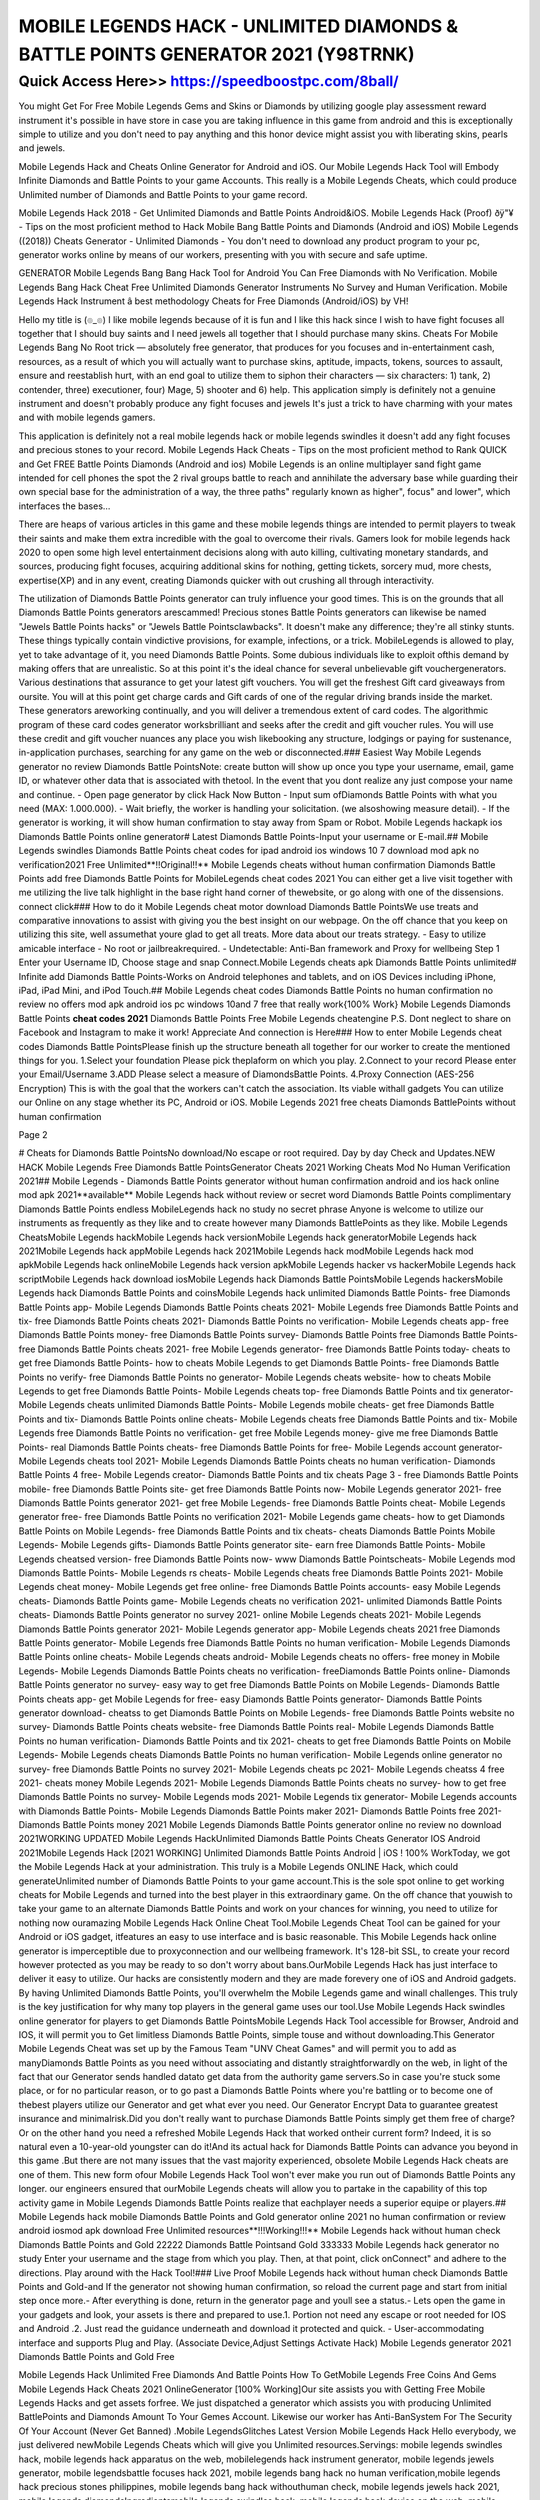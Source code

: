 ****************************************
MOBILE LEGENDS HACK - UNLIMITED DIAMONDS & BATTLE POINTS GENERATOR 2021 (Y98TRNK)
****************************************


Quick Access Here>>   https://speedboostpc.com/8ball/
============


You might Get For Free Mobile Legends Gems and Skins or Diamonds by utilizing google play assessment reward instrument it's possible in have store in case you are taking influence in this game from android and this is exceptionally simple to utilize and you don't need to pay anything and this honor device might assist you with liberating skins, pearls and jewels. 

Mobile Legends Hack and Cheats Online Generator for Android and iOS. Our Mobile Legends Hack Tool will Embody Infinite Diamonds and Battle Points to your game Accounts. This really is a Mobile Legends Cheats, which could produce Unlimited number of Diamonds and Battle Points to your game record. 

Mobile Legends Hack 2018 - Get Unlimited Diamonds and Battle Points Android&iOS. Mobile Legends Hack (Proof) ðÿ"¥ - Tips on the most proficient method to Hack Mobile Bang Battle Points and Diamonds (Android and iOS) Mobile Legends ((2018)) Cheats Generator - Unlimited Diamonds - You don't need to download any product program to your pc, generator works online by means of our workers, presenting with you with secure and safe uptime. 

GENERATOR Mobile Legends Bang Bang Hack Tool for Android You Can Free Diamonds with No Verification. Mobile Legends Bang Hack Cheat Free Unlimited Diamonds Generator Instruments No Survey and Human Verification. Mobile Legends Hack Instrument â best methodology Cheats for Free Diamonds (Android/iOS) by VH! 

Hello my title is (๏_๏) I like mobile legends because of it is fun and I like this hack since I wish to have fight focuses all together that I should buy saints and I need jewels all together that I should purchase many skins. Cheats For Mobile Legends Bang No Root trick — absolutely free generator, that produces for you focuses and in-entertainment cash, resources, as a result of which you will actually want to purchase skins, aptitude, impacts, tokens, sources to assault, ensure and reestablish hurt, with an end goal to utilize them to siphon their characters — six characters: 1) tank, 2) contender, three) executioner, four) Mage, 5) shooter and 6) help. This application simply is definitely not a genuine instrument and doesn't probably produce any fight focuses and jewels It's just a trick to have charming with your mates and with mobile legends gamers. 

This application is definitely not a real mobile legends hack or mobile legends swindles it doesn't add any fight focuses and precious stones to your record. Mobile Legends Hack Cheats - Tips on the most proficient method to Rank QUICK and Get FREE Battle Points Diamonds (Android and ios) Mobile Legends is an online multiplayer sand fight game intended for cell phones the spot the 2 rival groups battle to reach and annihilate the adversary base while guarding their own special base for the administration of a way, the three paths" regularly known as higher", focus" and lower", which interfaces the bases… 

There are heaps of various articles in this game and these mobile legends things are intended to permit players to tweak their saints and make them extra incredible with the goal to overcome their rivals. Gamers look for mobile legends hack 2020 to open some high level entertainment decisions along with auto killing, cultivating monetary standards, and sources, producing fight focuses, acquiring additional skins for nothing, getting tickets, sorcery mud, more chests, expertise(XP) and in any event, creating Diamonds quicker with out crushing all through interactivity. 

The utilization of Diamonds Battle Points generator can truly influence your good times. This is on the grounds that all Diamonds Battle Points generators arescammed! Precious stones Battle Points generators can likewise be named "Jewels Battle Points hacks" or "Jewels Battle Pointsclawbacks". It doesn't make any difference; they're all stinky stunts. These things typically contain vindictive provisions, for example, infections, or a trick. MobileLegends is allowed to play, yet to take advantage of it, you need Diamonds Battle Points. Some dubious individuals like to exploit ofthis demand by making offers that are unrealistic. So at this point it's the ideal chance for several unbelievable gift vouchergenerators. Various destinations that assurance to get your latest gift vouchers. You will get the freshest Gift card giveaways from oursite. You will at this point get charge cards and Gift cards of one of the regular driving brands inside the market. These generators areworking continually, and you will deliver a tremendous extent of card codes. The algorithmic program of these card codes generator worksbrilliant and seeks after the credit and gift voucher rules. You will use these credit and gift voucher nuances any place you wish likebooking any structure, lodgings or paying for sustenance, in-application purchases, searching for any game on the web or disconnected.### Easiest Way Mobile Legends generator no review Diamonds Battle PointsNote: create button will show up once you type your username, email, game ID, or whatever other data that is associated with thetool. In the event that you dont realize any just compose your name and continue. - Open page generator by click Hack Now Button - Input sum ofDiamonds Battle Points with what you need (MAX: 1.000.000). - Wait briefly, the worker is handling your solicitation. (we alsoshowing measure detail). - If the generator is working, it will show human confirmation to stay away from Spam or Robot. Mobile Legends hackapk ios Diamonds Battle Points online generator# Latest Diamonds Battle Points-Input your username or E-mail.## Mobile Legends swindles Diamonds Battle Points cheat codes for ipad android ios windows 10 7 download mod apk no verification2021 Free Unlimited**!!Original!!** Mobile Legends cheats without human confirmation Diamonds Battle Points add free Diamonds Battle Points for MobileLegends cheat codes 2021 You can either get a live visit together with me utilizing the live talk highlight in the base right hand corner of thewebsite, or go along with one of the dissensions. connect click### How to do it Mobile Legends cheat motor download Diamonds Battle PointsWe use treats and comparative innovations to assist with giving you the best insight on our webpage. On the off chance that you keep on utilizing this site, well assumethat youre glad to get all treats. More data about our treats strategy. - Easy to utilize amicable interface - No root or jailbreakrequired. - Undetectable: Anti-Ban framework and Proxy for wellbeing Step 1 Enter your Username ID, Choose stage and snap Connect.Mobile Legends cheats apk Diamonds Battle Points unlimited# Infinite add Diamonds Battle Points-Works on Android telephones and tablets, and on iOS Devices including iPhone, iPad, iPad Mini, and iPod Touch.## Mobile Legends cheat codes Diamonds Battle Points no human confirmation no review no offers mod apk android ios pc windows 10and 7 free that really work{100% Work} Mobile Legends Diamonds Battle Points **cheat codes 2021** Diamonds Battle Points Free Mobile Legends cheatengine P.S. Dont neglect to share on Facebook and Instagram to make it work! Appreciate And connection is Here### How to enter Mobile Legends cheat codes Diamonds Battle PointsPlease finish up the structure beneath all together for our worker to create the mentioned things for you. 1.Select your foundation Please pick theplaform on which you play. 2.Connect to your record Please enter your Email/Username 3.ADD Please select a measure of DiamondsBattle Points. 4.Proxy Connection (AES-256 Encryption) This is with the goal that the workers can't catch the association. Its viable withall gadgets You can utilize our Online on any stage whether its PC, Android or iOS. Mobile Legends 2021 free cheats Diamonds BattlePoints without human confirmation 

Page 2 

# Cheats for Diamonds Battle PointsNo download/No escape or root required. Day by day Check and Updates.NEW HACK Mobile Legends Free Diamonds Battle PointsGenerator Cheats 2021 Working Cheats Mod No Human Verification 2021## Mobile Legends - Diamonds Battle Points generator without human confirmation android and ios hack online mod apk 2021**available** Mobile Legends hack without review or secret word Diamonds Battle Points complimentary Diamonds Battle Points endless MobileLegends hack no study no secret phrase Anyone is welcome to utilize our instruments as frequently as they like and to create however many Diamonds BattlePoints as they like.
Mobile Legends CheatsMobile Legends hackMobile Legends hack versionMobile Legends hack generatorMobile Legends hack 2021Mobile Legends hack appMobile Legends hack 2021Mobile Legends hack modMobile Legends hack mod apkMobile Legends hack onlineMobile Legends hack version apkMobile Legends hacker vs hackerMobile Legends hack scriptMobile Legends hack download iosMobile Legends hack Diamonds Battle PointsMobile Legends hackersMobile Legends hack Diamonds Battle Points and coinsMobile Legends hack unlimited Diamonds Battle Points- free Diamonds Battle Points app- Mobile Legends Diamonds Battle Points cheats 2021- Mobile Legends free Diamonds Battle Points and tix- free Diamonds Battle Points cheats 2021- Diamonds Battle Points no verification- Mobile Legends cheats app- free Diamonds Battle Points money- free Diamonds Battle Points survey- Diamonds Battle Points free Diamonds Battle Points- free Diamonds Battle Points cheats 2021- free Mobile Legends generator- free Diamonds Battle Points today- cheats to get free Diamonds Battle Points- how to cheats Mobile Legends to get Diamonds Battle Points- free Diamonds Battle Points no verify- free Diamonds Battle Points no generator- Mobile Legends cheats website- how to cheats Mobile Legends to get free Diamonds Battle Points- Mobile Legends cheats top- free Diamonds Battle Points and tix generator- Mobile Legends cheats unlimited Diamonds Battle Points- Mobile Legends mobile cheats- get free Diamonds Battle Points and tix- Diamonds Battle Points online cheats- Mobile Legends cheats free Diamonds Battle Points and tix- Mobile Legends free Diamonds Battle Points no verification- get free Mobile Legends money- give me free Diamonds Battle Points- real Diamonds Battle Points cheats- free Diamonds Battle Points for free- Mobile Legends account generator- Mobile Legends cheats tool 2021- Mobile Legends Diamonds Battle Points cheats no human verification- Diamonds Battle Points 4 free- Mobile Legends creator- Diamonds Battle Points and tix cheats
Page 3
- free Diamonds Battle Points mobile- free Diamonds Battle Points site- get free Diamonds Battle Points now- Mobile Legends generator 2021- free Diamonds Battle Points generator 2021- get free Mobile Legends- free Diamonds Battle Points cheat- Mobile Legends generator free- free Diamonds Battle Points no verification 2021- Mobile Legends game cheats- how to get Diamonds Battle Points on Mobile Legends- free Diamonds Battle Points and tix cheats- cheats Diamonds Battle Points Mobile Legends- Mobile Legends gifts- Diamonds Battle Points generator site- earn free Diamonds Battle Points- Mobile Legends cheatsed version- free Diamonds Battle Points now- www Diamonds Battle Pointscheats- Mobile Legends mod Diamonds Battle Points- Mobile Legends rs cheats- Mobile Legends cheats free Diamonds Battle Points 2021- Mobile Legends cheat money- Mobile Legends get free online- free Diamonds Battle Points accounts- easy Mobile Legends cheats- Diamonds Battle Points game- Mobile Legends cheats no verification 2021- unlimited Diamonds Battle Points cheats- Diamonds Battle Points generator no survey 2021- online Mobile Legends cheats 2021- Mobile Legends Diamonds Battle Points generator 2021- Mobile Legends generator app- Mobile Legends cheats 2021 free Diamonds Battle Points generator- Mobile Legends free Diamonds Battle Points no human verification- Mobile Legends Diamonds Battle Points online cheats- Mobile Legends cheats android- Mobile Legends cheats no offers- free money in Mobile Legends- Mobile Legends Diamonds Battle Points cheats no verification- freeDiamonds Battle Points online- Diamonds Battle Points generator no survey- easy way to get free Diamonds Battle Points on Mobile Legends- Diamonds Battle Points cheats app- get Mobile Legends for free- easy Diamonds Battle Points generator- Diamonds Battle Points generator download- cheatss to get Diamonds Battle Points on Mobile Legends- free Diamonds Battle Points website no survey- Diamonds Battle Points cheats website- free Diamonds Battle Points real- Mobile Legends Diamonds Battle Points no human verification- Diamonds Battle Points and tix 2021- cheats to get free Diamonds Battle Points on Mobile Legends- Mobile Legends cheats Diamonds Battle Points no human verification- Mobile Legends online generator no survey- free Diamonds Battle Points no survey 2021- Mobile Legends cheats pc 2021- Mobile Legends cheatss 4 free 2021- cheats money Mobile Legends 2021- Mobile Legends Diamonds Battle Points cheats no survey- how to get free Diamonds Battle Points no survey- Mobile Legends mods 2021- Mobile Legends tix generator- Mobile Legends accounts with Diamonds Battle Points- Mobile Legends Diamonds Battle Points maker 2021- Diamonds Battle Points free 2021- Diamonds Battle Points money 2021
Mobile Legends Diamonds Battle Points generator online no review no download 2021WORKING UPDATED Mobile Legends HackUnlimited Diamonds Battle Points Cheats Generator IOS Android 2021Mobile Legends Hack [2021 WORKING] Unlimited Diamonds Battle Points Android | iOS ! 100% WorkToday, we got the Mobile Legends Hack at your administration. This truly is a Mobile Legends ONLINE Hack, which could generateUnlimited number of Diamonds Battle Points to your game account.This is the sole spot online to get working cheats for Mobile Legends and turned into the best player in this extraordinary game. On the off chance that youwish to take your game to an alternate Diamonds Battle Points and work on your chances for winning, you need to utilize for nothing now ouramazing Mobile Legends Hack Online Cheat Tool.Mobile Legends Cheat Tool can be gained for your Android or iOS gadget, itfeatures an easy to use interface and is basic reasonable. This Mobile Legends hack online generator is imperceptible due to proxyconnection and our wellbeing framework. It's 128-bit SSL, to create your record however protected as you may be ready to so don't worry about bans.OurMobile Legends Hack has just interface to deliver it easy to utilize. Our hacks are consistently modern and they are made forevery one of iOS and Android gadgets. By having Unlimited Diamonds Battle Points, you'll overwhelm the Mobile Legends game and winall challenges. This truly is the key justification for why many top players in the general game uses our tool.Use Mobile Legends Hack swindles online generator for players to get Diamonds Battle PointsMobile Legends Hack Tool accessible for Browser, Android and IOS, it will permit you to Get limitless Diamonds Battle Points, simple touse and without downloading.This Generator Mobile Legends Cheat was set up by the Famous Team "UNV Cheat Games" and will permit you to add as manyDiamonds Battle Points as you need without associating and distantly straightforwardly on the web, in light of the fact that our Generator sends handled datato get data from the authority game servers.So in case you're stuck some place, or for no particular reason, or to go past a Diamonds Battle Points where you're battling or to become one of thebest players utilize our Generator and get what ever you need. Our Generator Encrypt Data to guarantee greatest insurance and minimalrisk.Did you don't really want to purchase Diamonds Battle Points simply get them free of charge? Or on the other hand you need a refreshed Mobile Legends Hack that worked ontheir current form? Indeed, it is so natural even a 10-year-old youngster can do it!And its actual hack for Diamonds Battle Points can advance you beyond in this game .But there are not many issues that the vast majority experienced, obsolete Mobile Legends Hack cheats are one of them. This new form ofour Mobile Legends Hack Tool won't ever make you run out of Diamonds Battle Points any longer. our engineers ensured that ourMobile Legends cheats will allow you to partake in the capability of this top activity game in Mobile Legends Diamonds Battle Points realize that eachplayer needs a superior equipe or players.## Mobile Legends hack mobile Diamonds Battle Points and Gold generator online 2021 no human confirmation or review android iosmod apk download Free Unlimited resources**!!!Working!!!** Mobile Legends hack without human check Diamonds Battle Points and Gold 22222 Diamonds Battle Pointsand Gold 333333 Mobile Legends hack generator no study Enter your username and the stage from which you play. Then, at that point, click onConnect" and adhere to the directions. Play around with the Hack Tool!### Live Proof Mobile Legends hack without human check Diamonds Battle Points and Gold-and If the generator not showing human confirmation, so reload the current page and start from initial step once more.- After everything is done, return in the generator page and youll see a status.- Lets open the game in your gadgets and look, your assets is there and prepared to use.1. Portion not need any escape or root needed for IOS and Android .2. Just read the guidance underneath and download it protected and quick. - User-accommodating interface and supports Plug and Play. (Associate Device,Adjust Settings Activate Hack) Mobile Legends generator 2021 Diamonds Battle Points and Gold Free 

Mobile Legends Hack Unlimited Free Diamonds And Battle Points How To GetMobile Legends Free Coins And Gems Mobile Legends Hack Cheats 2021 OnlineGenerator [100% Working]Our site assists you with Getting Free Mobile Legends Hacks and get assets forfree. We just dispatched a generator which assists you with producing Unlimited BattlePoints and Diamonds Amount To Your Gemes Account. Likewise our worker has Anti-BanSystem For The Security Of Your Account (Never Get Banned) .Mobile LegendsGlitches Latest Version Mobile Legends Hack Hello everybody, we just delivered newMobile Legends Cheats which will give you Unlimited resources.Servings: mobile legends swindles hack, mobile legends hack apparatus on the web, mobilelegends hack instrument generator, mobile legends jewels generator, mobile legendsbattle focuses hack 2021, mobile legends bang hack no human verification,mobile legends hack precious stones philippines, mobile legends bang hack withouthuman check, mobile legends jewels hack 2021, mobile legends diamondsIngredientsmobile legends swindles hack, mobile legends hack device on the web, mobile legends hacktool generator, mobile legends precious stones generator, mobile legends fight pointshack 2021, mobile legends bang hack no human confirmation, mobile legendshack precious stones philippines, mobile legends bang hack without humanverification, mobile legends jewels hack 2021, mobile legends diamondsSteps[*8FfaLoB/l'*] Mobile Legends Hack (mobile legendsdiamonds generator) - Mobile Legends Hack Tool #Mobile Legends # ¶ Mobile Legends Hack UnlimitedFree Diamonds ¶ #g9jIOUpdated : July 1, 2021 %% ( Online Users :29503 )Mobile Legends Hack Unlimited Free Diamonds And Battle Points, Helloand welcome to Mobile Legends Online Hack Website. Mobile LegendsDiamond Generator for Android and iOS You Can GenerateUnlimited Free Diamonds For Your Mobile Legends Account!GenerateUnlimited ... 

Page 2 

Mobile Legends Hack - Mobile Legends Generator 2021 - Mobile Legends GeneratorFree Diamonds - Mobile Legends Free Diamonds - Get Free Diamonds For MobileLegends - Mobile Legends Cheats - Mobile Legends Hack Tool 2021 - MobileLegend Hack Generator - Mobile Legends Hack No Human Verification - MobileLegends Hack.Mobile Legends Generator 2021 - Mobile Legends Generator Free Diamonds - Mobile Legends Free Diamonds - Get Free Diamonds For Mobile Legends - MobileLegends Cheats - Mobile Legends Hack Tool 2021 - Mobile Legend Hack Generator-Mobile Legends Hack No Human Verification - Mobile Legends Hack.If you need toread more with regards to Mobile Legends Hack 2021, then, at that point, you are free to do that.Thanks to my page you can add fight focuses and jewels to your Mobile Legendsaccount. The technique is extremely basic, you simply click the button that will move you toMobile Legends Hack and there you enter account name, pick Android or iOS andclick next. Then, at that point, you will be moved to the following window, where you can add esteems toyour account in Mobile Legends.Notesmobile legends swindles hack, mobile legends hack instrument on the web, mobile legends hacktool generator, mobile legends jewels generator, mobile legends fight pointshack 2021, mobile legends bang hack no human check, mobile legendshack precious stones philippines, mobile legends bang hack without humanverification, mobile legends jewels hack 2021, mobile legends jewels 

Mobile Legends Bang Useful Tips and Tricks 

Get more Diamonds It implies that clients need to acquire an ever increasing number of Diamonds. The simple and basic approach to procure Diamonds is by perusing more quantities of stories and sections in the game. 

Acquire Mobile Legends Bang Diamonds 2021 

The assets are acquired by finishing more sections and by perusing more stories. One ought to acquire enough keys by applying the Mobile Legends Bang swindles. 

Find out about Diamonds Glitch 

Clients need to give an extraordinary look to their person. One requirements to open an ever increasing number of stories, or they can likewise get more stories by Choice hack. By hacking the game, one can ready to observe more quantities of stories. It helps them in numerous ways like by hacking the game clients get enough measures of Diamonds. 

Mobile Legends Bang Free Diamonds Hack 

Subsequent to winning the men's Olympic long distance race at Tokyo 2020, Eliud Kipchoge disarmingly commented that he'd "needed to test my wellness" and measure how he was "feeling." 

With around 12 kilometers of the race remaining, Kipchoge pulled clear of the lead pack to go too far in a period of two hours, eight minutes and 38 seconds - over brief clear of the Netherlands' Abdi Nageeye in second and Belgium's Bashir Abdi in third. 

By dominating Sunday's race the 36-year-old Kenyan turned into the third man to effectively safeguard an Olympic long distance race title. 

Kipchoge's triumph finished a long distance race twofold for Kenya after Peres Jepchirchir's gold in the ladies' race the other day. He additionally continues in the strides of Ethiopia's Abebe Bikila and East Germany's Waldemar Cierpinski as a consecutive Olympic long distance race champion.
